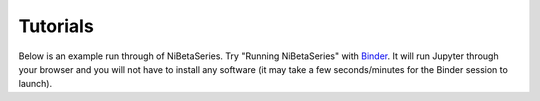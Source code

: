 Tutorials
=========

Below is an example run through of NiBetaSeries.
Try "Running NiBetaSeries" with Binder_.
It will run Jupyter through your browser and you will not have
to install any software (it may take a few seconds/minutes for the Binder session to
launch).

.. _Binder: https://mybinder.org/v2/gh/HBClab/NiBetaSeries/master?filepath=%2Fexamples
